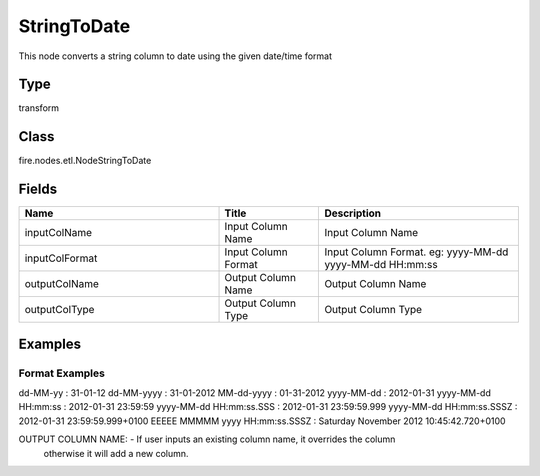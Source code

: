 StringToDate
=========== 

This node converts a string column to date using the given date/time format

Type
--------- 

transform

Class
--------- 

fire.nodes.etl.NodeStringToDate

Fields
--------- 

.. list-table::
      :widths: 10 5 10
      :header-rows: 1

      * - Name
        - Title
        - Description
      * - inputColName
        - Input Column Name
        - Input Column Name
      * - inputColFormat
        - Input Column Format
        - Input Column Format. eg: yyyy-MM-dd yyyy-MM-dd HH:mm:ss
      * - outputColName
        - Output Column Name
        - Output Column Name
      * - outputColType
        - Output Column Type
        - Output Column Type




Examples
-------


Format Examples
+++++++++++++++

dd-MM-yy : 31-01-12
dd-MM-yyyy : 31-01-2012
MM-dd-yyyy : 01-31-2012
yyyy-MM-dd : 2012-01-31
yyyy-MM-dd HH:mm:ss : 2012-01-31 23:59:59
yyyy-MM-dd HH:mm:ss.SSS : 2012-01-31 23:59:59.999
yyyy-MM-dd HH:mm:ss.SSSZ : 2012-01-31 23:59:59.999+0100
EEEEE MMMMM yyyy HH:mm:ss.SSSZ : Saturday November 2012 10:45:42.720+0100

OUTPUT COLUMN NAME: - If user inputs an existing column name, it overrides the column 
                      otherwise it will add a new column.
